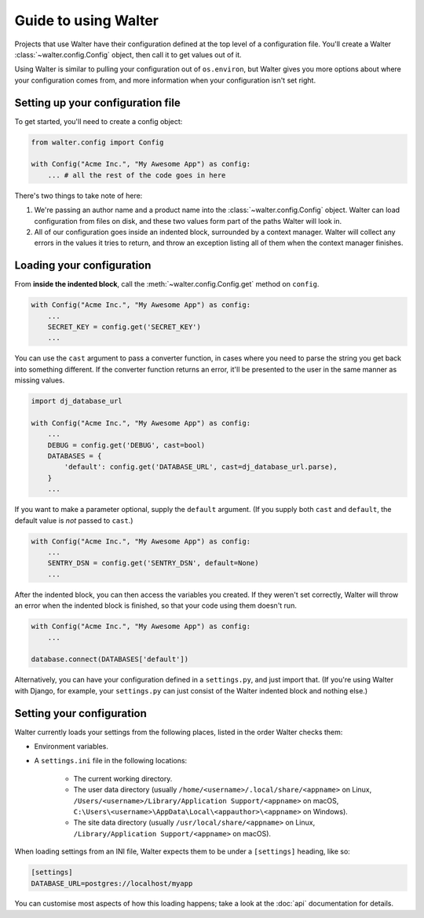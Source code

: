 Guide to using Walter
=====

Projects that use Walter have their configuration defined at the top level of a configuration file. You'll create a Walter :class:`~walter.config.Config` object, then call it to get values out of it.

Using Walter is similar to pulling your configuration out of ``os.environ``, but Walter gives you more options about where your configuration comes from, and more information when your configuration isn't set right.

Setting up your configuration file
-----

To get started, you'll need to create a config object:

.. code-block:: python

    from walter.config import Config

    with Config("Acme Inc.", "My Awesome App") as config:
        ... # all the rest of the code goes in here

There's two things to take note of here:

1. We're passing an author name and a product name into the :class:`~walter.config.Config` object. Walter can load configuration from files on disk, and these two values form part of the paths Walter will look in.
2. All of our configuration goes inside an indented block, surrounded by a context manager. Walter will collect any errors in the values it tries to return, and throw an exception listing all of them when the context manager finishes.

Loading your configuration
-----

From **inside the indented block**, call the :meth:`~walter.config.Config.get` method on ``config``.

.. code-block:: python

    with Config("Acme Inc.", "My Awesome App") as config:
        ...
        SECRET_KEY = config.get('SECRET_KEY')
        ...

You can use the ``cast`` argument to pass a converter function, in cases where you need to parse the string you get back into something different. If the converter function returns an error, it'll be presented to the user in the same manner as missing values.

.. code-block:: python

    import dj_database_url

    with Config("Acme Inc.", "My Awesome App") as config:
        ...
        DEBUG = config.get('DEBUG', cast=bool)
        DATABASES = {
            'default': config.get('DATABASE_URL', cast=dj_database_url.parse),
        }
        ...

If you want to make a parameter optional, supply the ``default`` argument. (If you supply both ``cast`` and ``default``, the default value is *not* passed to ``cast``.)

.. code-block:: python

    with Config("Acme Inc.", "My Awesome App") as config:
        ...
        SENTRY_DSN = config.get('SENTRY_DSN', default=None)
        ...

After the indented block, you can then access the variables you created. If they weren't set correctly, Walter will throw an error when the indented block is finished, so that your code using them doesn't run.

.. code-block:: python

    with Config("Acme Inc.", "My Awesome App") as config:
        ...

    database.connect(DATABASES['default'])

Alternatively, you can have your configuration defined in a ``settings.py``, and just import that. (If you're using Walter with Django, for example, your ``settings.py`` can just consist of the Walter indented block and nothing else.)

Setting your configuration
-----

Walter currently loads your settings from the following places, listed in the order Walter checks them:

- Environment variables.
- A ``settings.ini`` file in the following locations:

    - The current working directory.
    - The user data directory (usually ``/home/<username>/.local/share/<appname>`` on Linux, ``/Users/<username>/Library/Application Support/<appname>`` on macOS, ``C:\Users\<username>\AppData\Local\<appauthor>\<appname>`` on Windows).
    - The site data directory (usually ``/usr/local/share/<appname>`` on Linux, ``/Library/Application Support/<appname>`` on macOS).

When loading settings from an INI file, Walter expects them to be under a ``[settings]`` heading, like so:

.. code-block:: ini

    [settings]
    DATABASE_URL=postgres://localhost/myapp

You can customise most aspects of how this loading happens; take a look at the :doc:`api` documentation for details.
